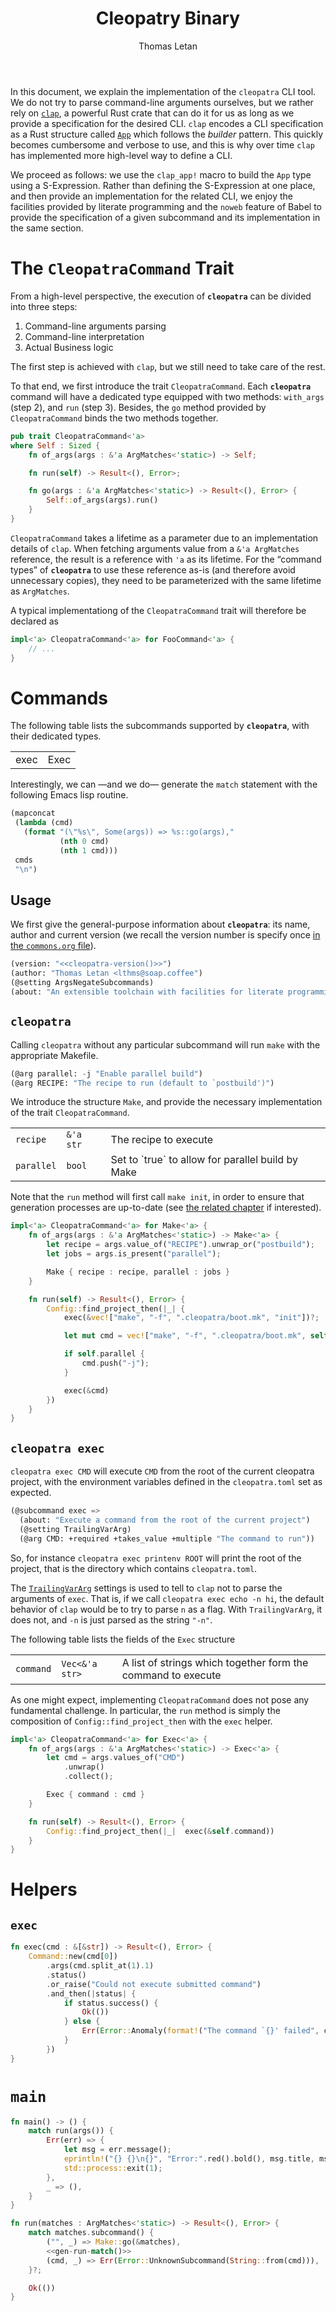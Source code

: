 #+TITLE: Cleopatry Binary
#+AUTHOR: Thomas Letan
#+HTML_LINK_UP: index.html

#+BEGIN_SRC rust :tangle src/main.rs :noweb yes :exports none
#[macro_use] extern crate clap;

use std::process::Command;
use colored::*;
use clap::{ArgMatches};

use crate::configuration::Config;
use crate::error::{Error, Raise};

pub mod error;
pub mod configuration;

<<main>>

<<run>>

<<args>>

<<subcommands-func>>

<<helpers>>

<<command-trait>>
#+END_SRC

In this document, we explain the implementation of the ~cleopatra~ CLI tool. We
do not try to parse command-line arguments ourselves, but we rather rely on
[[https://clap.rs/][~clap~]], a powerful Rust crate that can do it for us as
long as we provide a specification for the desired CLI.  ~clap~ encodes a CLI
specification as a Rust structure called
[[https://docs.rs/clap/2.33.0/clap/struct.App.html][=App=]] which follows the
/builder/ pattern. This quickly becomes cumbersome and verbose to use, and this
is why over time ~clap~ has implemented more high-level way to define a CLI.

We proceed as follows: we use the =clap_app!= macro to build the =App= type
using a S-Expression. Rather than defining the S-Expression at one place, and
then provide an implementation for the related CLI, we enjoy the facilities
provided by literate programming and the ~noweb~ feature of Babel to provide the
specification of a given subcommand and its implementation in the same section.

* The =CleopatraCommand= Trait

From a high-level perspective, the execution of *~cleopatra~* can be divided
into three steps:

  1. Command-line arguments parsing
  2. Command-line interpretation
  3. Actual Business logic

The first step is achieved with ~clap~, but we still need to take care of the
rest.

To that end, we first introduce the trait =CleopatraCommand=. Each *~cleopatra~*
command will have a dedicated type equipped with two methods: =with_args= (step
2), and =run= (step 3). Besides, the =go= method provided by =CleopatraCommand=
binds the two methods together.

#+BEGIN_SRC rust :noweb-ref command-trait
pub trait CleopatraCommand<'a>
where Self : Sized {
    fn of_args(args : &'a ArgMatches<'static>) -> Self;

    fn run(self) -> Result<(), Error>;

    fn go(args : &'a ArgMatches<'static>) -> Result<(), Error> {
        Self::of_args(args).run()
    }
}
#+END_SRC

=CleopatraCommand= takes a lifetime as a parameter due to an implementation
details of ~clap~. When fetching arguments value from a ~&'a ArgMatches~
reference, the result is a reference with ~'a~ as its lifetime. For the “command
types” of *~cleopatra~* to use these reference as-is (and therefore avoid
unnecessary copies), they need to be parameterized with the same lifetime as
~ArgMatches~.

A typical implementationg of the =CleopatraCommand= trait will therefore be
declared as

#+BEGIN_SRC rust
impl<'a> CleopatraCommand<'a> for FooCommand<'a> {
    // ...
}
#+END_SRC

* Commands

The following table lists the subcommands supported by *~cleopatra~*, with their
dedicated types.

#+NAME: cleopatra-commands
| exec | Exec |

Interestingly, we can —and we do— generate the ~match~ statement with the
following Emacs lisp routine.

#+NAME: gen-run-match
#+BEGIN_SRC emacs-lisp :var cmds=cleopatra-commands
(mapconcat
 (lambda (cmd)
   (format "(\"%s\", Some(args)) => %s::go(args),"
           (nth 0 cmd)
           (nth 1 cmd)))
 cmds
 "\n")
#+END_SRC

** Usage

We first give the general-purpose information about *~cleopatra~*: its name,
author and current version (we recall the version number is specify once
[[file:../commons.org][in the ~commons.org~ file]]).

#+BEGIN_SRC emacs-lisp :noweb-ref cli-specs :noweb yes
(version: "<<cleopatra-version()>>")
(author: "Thomas Letan <lthms@soap.coffee")
(@setting ArgsNegateSubcommands)
(about: "An extensible toolchain with facilities for literate programming")
#+END_SRC

** ~cleopatra~

Calling ~cleopatra~ without any particular subcommand will run ~make~ with the
appropriate Makefile.

#+BEGIN_SRC emacs-lisp :noweb-ref cli-specs :noweb yes
(@arg parallel: -j "Enable parallel build")
(@arg RECIPE: "The recipe to run (default to `postbuild')")
#+END_SRC

We introduce the structure =Make=, and provide the necessary implementation of
the trait =CleopatraCommand=.

#+NAME: make-specs
| ~recipe~   | ~&'a str~ | The recipe to execute                             |   |
| ~parallel~ | ~bool~    | Set to `true` to allow for parallel build by Make |   |

#+BEGIN_SRC rust :noweb-ref subcommands-func :noweb yes :exports none
<<gen-rust-struct(name="Make<'a>", fields=make-specs)>>
#+END_SRC

Note that the =run= method will first call =make init=, in order to ensure that
generation processes are up-to-date (see [[file:../build-process.org][the
related chapter]] if interested).

#+BEGIN_SRC rust :noweb-ref subcommands-func :noweb yes
impl<'a> CleopatraCommand<'a> for Make<'a> {
    fn of_args(args : &'a ArgMatches<'static>) -> Make<'a> {
        let recipe = args.value_of("RECIPE").unwrap_or("postbuild");
        let jobs = args.is_present("parallel");

        Make { recipe : recipe, parallel : jobs }
    }

    fn run(self) -> Result<(), Error> {
        Config::find_project_then(|_| {
            exec(&vec!["make", "-f", ".cleopatra/boot.mk", "init"])?;

            let mut cmd = vec!["make", "-f", ".cleopatra/boot.mk", self.recipe];

            if self.parallel {
                cmd.push("-j");
            }

            exec(&cmd)
        })
    }
}
#+END_SRC

** ~cleopatra exec~

~cleopatra exec CMD~ will execute ~CMD~ from the root of the current cleopatra
project, with the environment variables defined in the ~cleopatra.toml~ set as
expected.

#+BEGIN_SRC emacs-lisp :noweb-ref cli-specs :noweb yes
(@subcommand exec =>
  (about: "Execute a command from the root of the current project")
  (@setting TrailingVarArg)
  (@arg CMD: +required +takes_value +multiple "The command to run"))
#+END_SRC

So, for instance ~cleopatra exec printenv ROOT~ will print the root of the
project, that is the directory which contains ~cleopatra.toml~.

The
[[https://docs.rs/clap/2.33.0/clap/enum.AppSettings.html#variant.TrailingVarArg][=TrailingVarArg=]]
settings is used to tell to ~clap~ not to parse the arguments of ~exec~. That
is, if we call ~cleopatra exec echo -n hi~, the default behavior of ~clap~ would
be to try to parse ~n~ as a flag. With =TrailingVarArg=, it does not, and ~-n~
is just parsed as the string ~"-n"~.

The following table lists the fields of the =Exec= structure

#+NAME: exec-specs
| ~command~ | ~Vec<&'a str>~ | A list of strings which together form the command to execute |   |

#+BEGIN_SRC rust :noweb-ref subcommands-func :noweb yes :exports none
<<gen-rust-struct(name="Exec<'a>", fields=exec-specs)>>
#+END_SRC

As one might expect, implementing =CleopatraCommand= does not pose any
fundamental challenge.  In particular, the =run= method is simply the
composition of =Config::find_project_then= with the =exec= helper.

#+BEGIN_SRC rust :noweb-ref subcommands-func :noweb yes
impl<'a> CleopatraCommand<'a> for Exec<'a> {
    fn of_args(args : &'a ArgMatches<'static>) -> Exec<'a> {
        let cmd = args.values_of("CMD")
            .unwrap()
            .collect();

        Exec { command : cmd }
    }

    fn run(self) -> Result<(), Error> {
        Config::find_project_then(|_|  exec(&self.command))
    }
}
#+END_SRC


* Helpers
** =exec=

#+BEGIN_SRC rust :noweb-ref helpers
fn exec(cmd : &[&str]) -> Result<(), Error> {
    Command::new(cmd[0])
        .args(cmd.split_at(1).1)
        .status()
        .or_raise("Could not execute submitted command")
        .and_then(|status| {
            if status.success() {
                Ok(())
            } else {
                Err(Error::Anomaly(format!("The command `{}' failed", cmd.join(" "))))
            }
        })
}
#+END_SRC

* =main=

#+BEGIN_SRC rust :noweb-ref args :noweb no-export :exports none
fn args() -> ArgMatches<'static> {
    clap_app!(cleopatra =>
            <<cli-specs>>
        ).get_matches()
}
#+END_SRC

#+BEGIN_SRC rust :noweb-ref main
fn main() -> () {
    match run(args()) {
        Err(err) => {
            let msg = err.message();
            eprintln!("{} {}\n{}", "Error:".red().bold(), msg.title, msg.description);
            std::process::exit(1);
        },
        _ => (),
    }
}
#+END_SRC

#+BEGIN_SRC rust :noweb-ref run :noweb yes
fn run(matches : ArgMatches<'static>) -> Result<(), Error> {
    match matches.subcommand() {
        ("", _) => Make::go(&matches),
        <<gen-run-match()>>
        (cmd, _) => Err(Error::UnknownSubcommand(String::from(cmd))),
    }?;

    Ok(())
}
#+END_SRC
